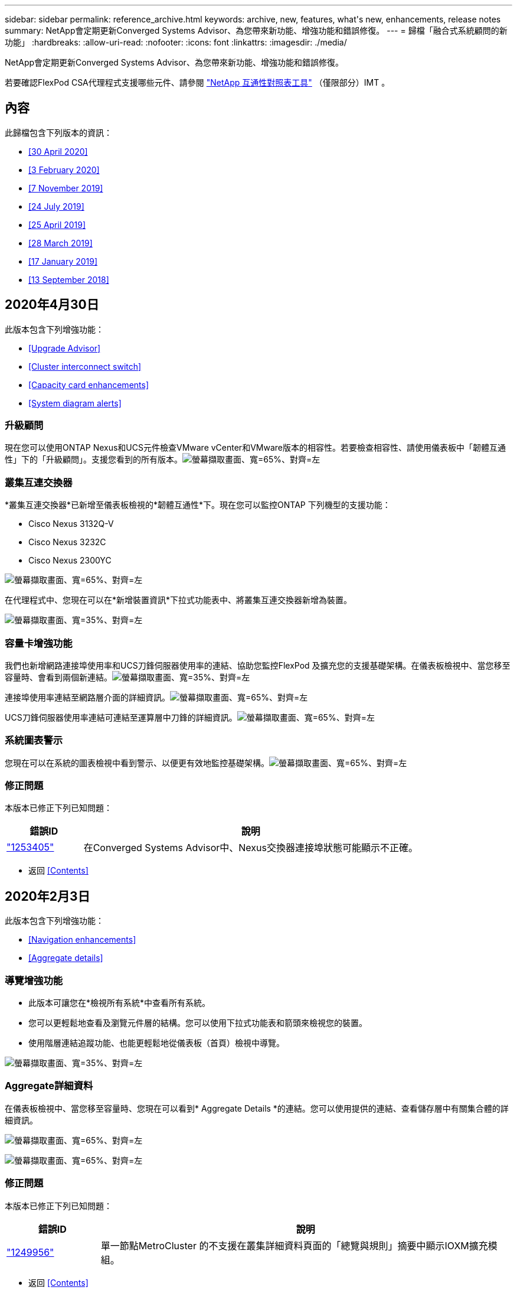 ---
sidebar: sidebar 
permalink: reference_archive.html 
keywords: archive, new, features, what&apos;s new, enhancements, release notes 
summary: NetApp會定期更新Converged Systems Advisor、為您帶來新功能、增強功能和錯誤修復。 
---
= 歸檔「融合式系統顧問的新功能」
:hardbreaks:
:allow-uri-read: 
:nofooter: 
:icons: font
:linkattrs: 
:imagesdir: ./media/


[role="lead"]
NetApp會定期更新Converged Systems Advisor、為您帶來新功能、增強功能和錯誤修復。

若要確認FlexPod CSA代理程式支援哪些元件、請參閱 http://mysupport.netapp.com/matrix["NetApp 互通性對照表工具"^] （僅限部分）IMT 。



== 內容

此歸檔包含下列版本的資訊：

* <<30 April 2020>>
* <<3 February 2020>>
* <<7 November 2019>>
* <<24 July 2019>>
* <<25 April 2019>>
* <<28 March 2019>>
* <<17 January 2019>>
* <<13 September 2018>>




== 2020年4月30日

此版本包含下列增強功能：

* <<Upgrade Advisor>>
* <<Cluster interconnect switch>>
* <<Capacity card enhancements>>
* <<System diagram alerts>>




=== 升級顧問

現在您可以使用ONTAP Nexus和UCS元件檢查VMware vCenter和VMware版本的相容性。若要檢查相容性、請使用儀表板中「韌體互通性」下的「升級顧問」。支援您看到的所有版本。image:screenshot_upgrade_advisor_screen_no_change.png["螢幕擷取畫面、寬=65%、對齊=左"]



=== 叢集互連交換器

*叢集互連交換器*已新增至儀表板檢視的*韌體互通性*下。現在您可以監控ONTAP 下列機型的支援功能：

* Cisco Nexus 3132Q-V
* Cisco Nexus 3232C
* Cisco Nexus 2300YC


image:screenshot_firmware_interoperability_CIS.png["螢幕擷取畫面、寬=65%、對齊=左"]

在代理程式中、您現在可以在*新增裝置資訊*下拉式功能表中、將叢集互連交換器新增為裝置。

image:screenshot_add_device_cis.png["螢幕擷取畫面、寬=35%、對齊=左"]



=== 容量卡增強功能

我們也新增網路連接埠使用率和UCS刀鋒伺服器使用率的連結、協助您監控FlexPod 及擴充您的支援基礎架構。在儀表板檢視中、當您移至容量時、會看到兩個新連結。image:screenshot_capacity_card_with_port_and_UCS_blade_utilization.png["螢幕擷取畫面、寬=35%、對齊=左"]

連接埠使用率連結至網路層介面的詳細資訊。image:screenshot_network_port_utilization_screen.png["螢幕擷取畫面、寬=65%、對齊=左"]

UCS刀鋒伺服器使用率連結可連結至運算層中刀鋒的詳細資訊。image:screenshot_compute_detailed_information_for_UCS_blade_utilization.png["螢幕擷取畫面、寬=65%、對齊=左"]



=== 系統圖表警示

您現在可以在系統的圖表檢視中看到警示、以便更有效地監控基礎架構。image:screenshot_diagram_with_alert_bubble.jpg["螢幕擷取畫面、寬=65%、對齊=左"]



=== 修正問題

本版本已修正下列已知問題：

[cols="12,53"]
|===
| 錯誤ID | 說明 


| https://mysupport.netapp.com/NOW/cgi-bin/bol?Type=Detail&Display=1253405["1253405"^] | 在Converged Systems Advisor中、Nexus交換器連接埠狀態可能顯示不正確。 
|===
* 返回 <<Contents>>




== 2020年2月3日

此版本包含下列增強功能：

* <<Navigation enhancements>>
* <<Aggregate details>>




=== 導覽增強功能

* 此版本可讓您在*檢視所有系統*中查看所有系統。
* 您可以更輕鬆地查看及瀏覽元件層的結構。您可以使用下拉式功能表和箭頭來檢視您的裝置。
* 使用階層連結追蹤功能、也能更輕鬆地從儀表板（首頁）檢視中導覽。


image:screenshot-new_storage_dropdown.gif["螢幕擷取畫面、寬=35%、對齊=左"]



=== Aggregate詳細資料

在儀表板檢視中、當您移至容量時、您現在可以看到* Aggregate Details *的連結。您可以使用提供的連結、查看儲存層中有關集合體的詳細資訊。

image:screenshot_redcloud_new-capacity-card.gif["螢幕擷取畫面、寬=65%、對齊=左"]

image:screenshot_redcloud_new-aggregate_details.gif["螢幕擷取畫面、寬=65%、對齊=左"]



=== 修正問題

本版本已修正下列已知問題：

[cols="12,53"]
|===
| 錯誤ID | 說明 


| https://mysupport.netapp.com/NOW/cgi-bin/bol?Type=Detail&Display=1279956["1249956"^] | 單一節點MetroCluster 的不支援在叢集詳細資料頁面的「總覽與規則」摘要中顯示IOXM擴充模組。 
|===
* 返回 <<Contents>>




== 2019年11月7日


NOTE: 在您將FlexPod 自己的功能加入Converged Systems Advisor之後、此版本中的所有新功能和增強功能都會自動納入其中。依照中的指示操作 link:task_getting_started.html["快速入門"] 將FlexPod 您的不只是融合式基礎架構的功能加入融合式系統顧問。

此版本包含下列新功能與增強功能：

* <<MetroCluster awareness>>
* <<NVMe awareness>>
* <<Improved interoperability functionality>>




=== 感知MetroCluster

融合式系統顧問現在支援將MetroCluster FlexPod 單一站台的一個站台當成融合式基礎架構。分析現在可以判斷MetroCluster 出雙方的健全狀況。



=== NVMe認知

現在、融合式系統顧問將執行分析、檢查ONTAP 支援於《支援的NVMe 9.4及更新版本》的NVMe傳輸協定組態。



=== 改善互通性功能

「融合式系統顧問」提供更新的互通性卡、可連結至快顯視窗、顯示每個元件所支援的目前、最近及最新版本。快顯視窗中新增了一份報告、顯示每個元件層的個別互通性報告。

* 返回 <<Contents>>




== 2019年7月24日

此版本包含下列新功能與增強功能：

* <<Support for Cisco ACI in FlexPod>>
* <<Support for multiple clusters in a single FlexPod>>




=== 支援Cisco ACI FlexPod

融合式系統顧問現在支援FlexPod Cisco ACI Networking的各種功能。我們將評估您的所有設備的支援與組態、FlexPod 即使是連接至其他FlexPod 支援功能的兩個動態決定的葉片開關也會進行評估。



=== 單FlexPod 一支援多個叢集

融合式系統顧問現在可在單FlexPod 一的基礎架構中支援多個叢集。所有ONTAP 叢集都會處理儲存區需求規則、所有叢集都會反映在系統圖表上。

* 返回 <<Contents>>




== 2019年4月25日

此版本包含下列新功能與增強功能：

* <<Automatically resolving failed rules>>
* <<Displaying suppressed rules>>




=== 自動解析失敗的規則

融合式系統顧問現在可以自動解決導致某些規則失敗的問題。重新啟動代理程式即可自動啟用此功能。



=== 顯示抑制的規則

您現在可以在Converged Systems Advisor中顯示受抑制規則的全域清單、並從清單中重新啟用受抑制規則的警示。



=== 修正問題

本版本已修正下列已知問題：

[cols="12,53"]
|===
| 錯誤ID | 說明 


| https://mysupport.netapp.com/NOW/cgi-bin/bol?Type=Detail&Display=1211321["1211321"^] | 融合式基礎架構可能無法顯示系統圖表影像 


| https://mysupport.netapp.com/NOW/cgi-bin/bol?Type=Detail&Display=1211987["1211987年"^] | 儲存叢集效率值顯示不正確 


| https://mysupport.netapp.com/NOW/cgi-bin/bol?Type=Detail&Display=1211995["1211995年"^] | Nexus交換器連接埠狀態可能顯示不正確 


| https://mysupport.netapp.com/NOW/cgi-bin/bol?Type=Detail&Display=1211999["1211999年"^] | 空間保留狀態顯示不正確 
|===
* 返回 <<Contents>>




== 2019年3月28日

本版本已修正下列已知問題：

[cols="8,50"]
|===
| 錯誤ID | 說明 


| https://mysupport.netapp.com/NOW/cgi-bin/bol?Type=Detail&Display=1211993["1211993年"] | CSA中的精簡配置狀態顯示不正確 


| https://mysupport.netapp.com/NOW/cgi-bin/bol?Type=Detail&Display=1211998["1211998年"] | CSA中的磁碟空間使用率百分比顯示不正確 


| https://mysupport.netapp.com/NOW/cgi-bin/bol?Type=Detail&Display=1211990["1211990年"] | 在Nexus交換器中對應至VLAN的介面可能與CSA中的實際裝置輸出不符 


| https://mysupport.netapp.com/NOW/cgi-bin/bol?Type=Detail&Display=1212001["1212001年"] | CSA可能會錯誤顯示機架安裝伺服器的電源供應器資訊 
|===
* 返回 <<Contents>>




== 2019年1月17日

此版本包含下列新功能與增強功能：

* <<Support for new FlexPod devices>>
* <<Detailed information about hosts and virtual machines>>
* <<Simplified experience when adding an infrastructure>>
* <<Device import using a file>>
* <<Integration with NetApp Active IQ>>




=== 支援全新FlexPod 的支援功能

融合式系統顧問現在支援下列FlexPod 各項功能：

* Cisco UCS C系列機架伺服器
* Nexus 3000系列交換器
* 直接連接至NetApp控制器的Cisco UCS交換器


如需支援裝置的完整清單、請參閱 http://mysupport.netapp.com/matrix["NetApp 互通性對照表工具"^]。



=== 主機與虛擬機器的詳細資訊

融合式系統顧問現在提供更多有關虛擬化環境的資訊。您可以向下切入以檢視個別主機和虛擬機器的相關資訊、包括圖表、詳細目錄清單和規則摘要。

image:screenshot_virtualization.gif["螢幕擷取畫面、寬=65%、對齊=左"]



=== 簡化新增基礎架構的使用體驗

現在更容易將基礎架構新增至融合式系統顧問。入口網站可讓您逐步輸入資訊：

image:screenshot_add_infrastructure_overview.gif["螢幕擷取畫面、寬=65%、對齊=左"]

link:task_getting_started.html#adding-an-infrastructure-to-the-portal["瞭解如何將基礎架構新增至融合式系統顧問"]。



=== 使用檔案匯入裝置

您現在FlexPod 可以匯入包含每個裝置相關資訊的檔案、將Converged Systems Advisor代理程式設定為探索您的靜態基礎架構。匯入裝置是手動新增每個裝置的替代方法、逐一新增。

image:screenshot_import_devices.gif["螢幕擷取畫面、寬=65%、對齊=左"]

link:task_getting_started.html#configuring-the-agent-to-discover-your-flexpod-infrastructure["瞭解如何設定代理程式以探索FlexPod 您的不知所知的基礎架構"]。



=== 與NetApp Active IQ 產品整合

您現在可以Active IQ 從Converged Systems Advisor啟動《產品資訊》。下列範例顯示Active IQ 儲存頁面上的「資訊」連結：

image:screenshot_active_iq.gif["螢幕擷取畫面、寬=65%、對齊=左"]



=== 修正問題

本版本已修正下列已知問題：

[cols="8,50"]
|===
| 錯誤ID | 說明 


| 4671. | 瀏覽Converged Systems Advisor入口網站時、Firefox可能會停止回應。 


| 4500 | 整合式系統顧問入口網站不會在逾時時間間隔過後登出。您仍保持登入狀態、但看不到FlexPod 您的不景系統。 


| 2794年 | 即使虛擬機器上未安裝VMware工具、「融合式系統顧問」仍會顯示「通過」的「VMware工具檢查」規則。 
|===
* 返回 <<Contents>>




== 2018年9月13日

本次發表的融合式系統顧問包括下列新功能：

* 全新的使用者介面和使用者體驗、可簡化客戶FlexPod 的不正常運作
* VMware虛擬化的健全狀況和最佳實務做法驗證
* 支援Cisco MDS交換器、並支援更多光纖通道

